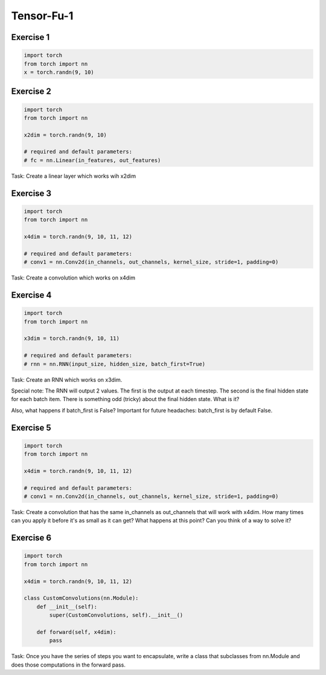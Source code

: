 Tensor-Fu-1
===========


Exercise 1
----------

.. code-block:: python

   import torch
   from torch import nn
   x = torch.randn(9, 10)


Exercise 2
----------

.. code-block:: python

   import torch
   from torch import nn

   x2dim = torch.randn(9, 10)

   # required and default parameters:
   # fc = nn.Linear(in_features, out_features)

Task: Create a linear layer which works wih x2dim


Exercise 3
----------


.. code-block:: python

   import torch
   from torch import nn

   x4dim = torch.randn(9, 10, 11, 12)

   # required and default parameters:
   # conv1 = nn.Conv2d(in_channels, out_channels, kernel_size, stride=1, padding=0)

Task: Create a convolution which works on x4dim


Exercise 4
----------

.. code-block:: python

   import torch
   from torch import nn

   x3dim = torch.randn(9, 10, 11)

   # required and default parameters:
   # rnn = nn.RNN(input_size, hidden_size, batch_first=True)

Task: Create an RNN which works on x3dim.

Special note: The RNN will output 2 values.  The first is the output at each timestep.
The second is the final hidden state for each batch item.
There is something odd (tricky) about the final hidden state.   What is it?

Also, what happens if batch_first is False?
Important for future headaches: batch_first is by default False.


Exercise 5
----------

.. code-block:: python

   import torch
   from torch import nn

   x4dim = torch.randn(9, 10, 11, 12)

   # required and default parameters:
   # conv1 = nn.Conv2d(in_channels, out_channels, kernel_size, stride=1, padding=0)

Task: Create a convolution that has the same in_channels as out_channels that
will work with x4dim.  How many times can you apply it before it's as small
as it can get?  What happens at this point?  Can you think of a way to solve it?


Exercise 6
----------

.. code-block:: python

   import torch
   from torch import nn

   x4dim = torch.randn(9, 10, 11, 12)

   class CustomConvolutions(nn.Module):
       def __init__(self):
           super(CustomConvolutions, self).__init__()

       def forward(self, x4dim):
           pass

Task: Once you have the series of steps you want to encapsulate, write a class that
subclasses from nn.Module and does those computations in the forward pass.
